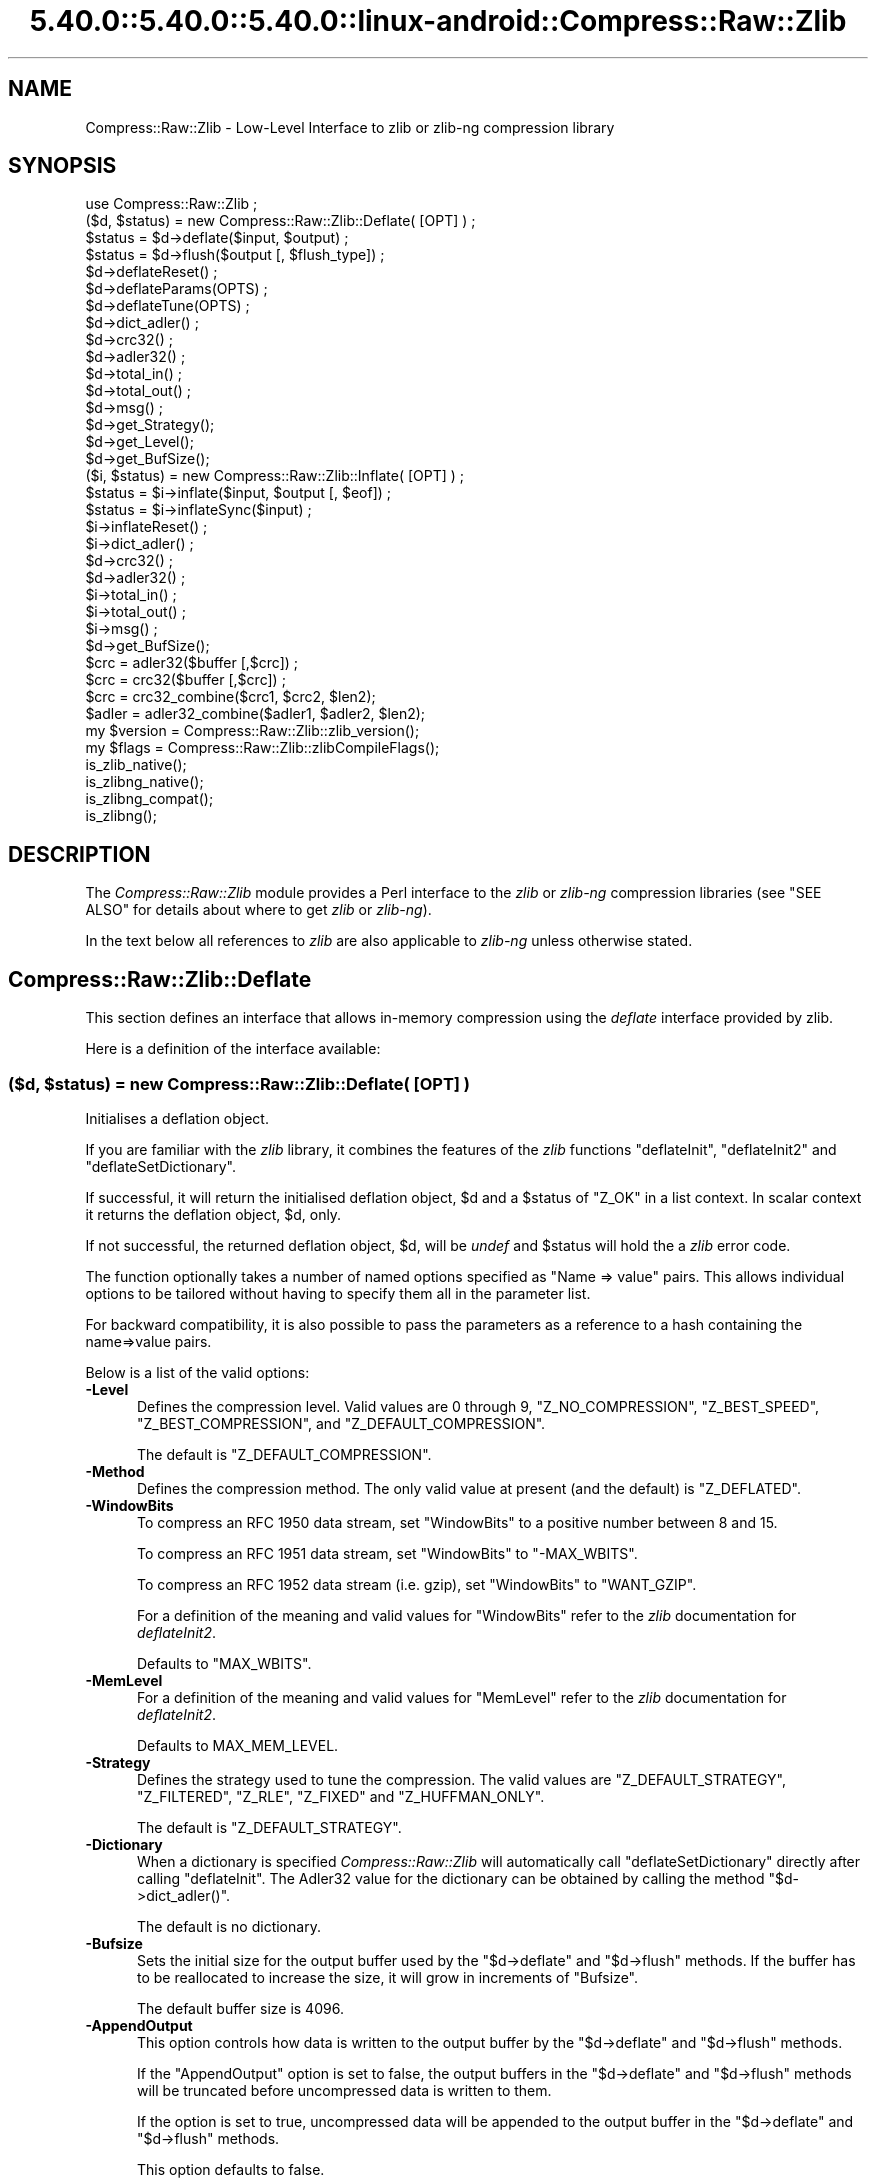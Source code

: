 .\" Automatically generated by Pod::Man 5.0102 (Pod::Simple 3.45)
.\"
.\" Standard preamble:
.\" ========================================================================
.de Sp \" Vertical space (when we can't use .PP)
.if t .sp .5v
.if n .sp
..
.de Vb \" Begin verbatim text
.ft CW
.nf
.ne \\$1
..
.de Ve \" End verbatim text
.ft R
.fi
..
.\" \*(C` and \*(C' are quotes in nroff, nothing in troff, for use with C<>.
.ie n \{\
.    ds C` ""
.    ds C' ""
'br\}
.el\{\
.    ds C`
.    ds C'
'br\}
.\"
.\" Escape single quotes in literal strings from groff's Unicode transform.
.ie \n(.g .ds Aq \(aq
.el       .ds Aq '
.\"
.\" If the F register is >0, we'll generate index entries on stderr for
.\" titles (.TH), headers (.SH), subsections (.SS), items (.Ip), and index
.\" entries marked with X<> in POD.  Of course, you'll have to process the
.\" output yourself in some meaningful fashion.
.\"
.\" Avoid warning from groff about undefined register 'F'.
.de IX
..
.nr rF 0
.if \n(.g .if rF .nr rF 1
.if (\n(rF:(\n(.g==0)) \{\
.    if \nF \{\
.        de IX
.        tm Index:\\$1\t\\n%\t"\\$2"
..
.        if !\nF==2 \{\
.            nr % 0
.            nr F 2
.        \}
.    \}
.\}
.rr rF
.\" ========================================================================
.\"
.IX Title "5.40.0::5.40.0::5.40.0::linux-android::Compress::Raw::Zlib 3"
.TH 5.40.0::5.40.0::5.40.0::linux-android::Compress::Raw::Zlib 3 2024-12-13 "perl v5.40.0" "Perl Programmers Reference Guide"
.\" For nroff, turn off justification.  Always turn off hyphenation; it makes
.\" way too many mistakes in technical documents.
.if n .ad l
.nh
.SH NAME
Compress::Raw::Zlib \- Low\-Level Interface to zlib or zlib\-ng compression library
.SH SYNOPSIS
.IX Header "SYNOPSIS"
.Vb 1
\&    use Compress::Raw::Zlib ;
\&
\&    ($d, $status) = new Compress::Raw::Zlib::Deflate( [OPT] ) ;
\&    $status = $d\->deflate($input, $output) ;
\&    $status = $d\->flush($output [, $flush_type]) ;
\&    $d\->deflateReset() ;
\&    $d\->deflateParams(OPTS) ;
\&    $d\->deflateTune(OPTS) ;
\&    $d\->dict_adler() ;
\&    $d\->crc32() ;
\&    $d\->adler32() ;
\&    $d\->total_in() ;
\&    $d\->total_out() ;
\&    $d\->msg() ;
\&    $d\->get_Strategy();
\&    $d\->get_Level();
\&    $d\->get_BufSize();
\&
\&    ($i, $status) = new Compress::Raw::Zlib::Inflate( [OPT] ) ;
\&    $status = $i\->inflate($input, $output [, $eof]) ;
\&    $status = $i\->inflateSync($input) ;
\&    $i\->inflateReset() ;
\&    $i\->dict_adler() ;
\&    $d\->crc32() ;
\&    $d\->adler32() ;
\&    $i\->total_in() ;
\&    $i\->total_out() ;
\&    $i\->msg() ;
\&    $d\->get_BufSize();
\&
\&    $crc = adler32($buffer [,$crc]) ;
\&    $crc = crc32($buffer [,$crc]) ;
\&
\&    $crc = crc32_combine($crc1, $crc2, $len2);
\&    $adler = adler32_combine($adler1, $adler2, $len2);
\&
\&    my $version = Compress::Raw::Zlib::zlib_version();
\&    my $flags = Compress::Raw::Zlib::zlibCompileFlags();
\&
\&    is_zlib_native();
\&    is_zlibng_native();
\&    is_zlibng_compat();
\&    is_zlibng();
.Ve
.SH DESCRIPTION
.IX Header "DESCRIPTION"
The \fICompress::Raw::Zlib\fR module provides a Perl interface to the \fIzlib\fR or \fIzlib-ng\fR
compression libraries (see "SEE ALSO" for details about where to get
\&\fIzlib\fR or \fIzlib-ng\fR).
.PP
In the text below all references to \fIzlib\fR are also applicable to \fIzlib-ng\fR unless otherwise stated.
.SH Compress::Raw::Zlib::Deflate
.IX Header "Compress::Raw::Zlib::Deflate"
This section defines an interface that allows in-memory compression using
the \fIdeflate\fR interface provided by zlib.
.PP
Here is a definition of the interface available:
.ie n .SS "\fB($d, \fP\fB$status\fP\fB) = new Compress::Raw::Zlib::Deflate( [OPT] ) \fP"
.el .SS "\fB($d, \fP\f(CB$status\fP\fB) = new Compress::Raw::Zlib::Deflate( [OPT] ) \fP"
.IX Subsection "($d, $status) = new Compress::Raw::Zlib::Deflate( [OPT] ) "
Initialises a deflation object.
.PP
If you are familiar with the \fIzlib\fR library, it combines the
features of the \fIzlib\fR functions \f(CW\*(C`deflateInit\*(C'\fR, \f(CW\*(C`deflateInit2\*(C'\fR
and \f(CW\*(C`deflateSetDictionary\*(C'\fR.
.PP
If successful, it will return the initialised deflation object, \f(CW$d\fR
and a \f(CW$status\fR of \f(CW\*(C`Z_OK\*(C'\fR in a list context. In scalar context it
returns the deflation object, \f(CW$d\fR, only.
.PP
If not successful, the returned deflation object, \f(CW$d\fR, will be
\&\fIundef\fR and \f(CW$status\fR will hold the a \fIzlib\fR error code.
.PP
The function optionally takes a number of named options specified as
\&\f(CW\*(C`Name => value\*(C'\fR pairs. This allows individual options to be
tailored without having to specify them all in the parameter list.
.PP
For backward compatibility, it is also possible to pass the parameters
as a reference to a hash containing the name=>value pairs.
.PP
Below is a list of the valid options:
.IP \fB\-Level\fR 5
.IX Item "-Level"
Defines the compression level. Valid values are 0 through 9,
\&\f(CW\*(C`Z_NO_COMPRESSION\*(C'\fR, \f(CW\*(C`Z_BEST_SPEED\*(C'\fR, \f(CW\*(C`Z_BEST_COMPRESSION\*(C'\fR, and
\&\f(CW\*(C`Z_DEFAULT_COMPRESSION\*(C'\fR.
.Sp
The default is \f(CW\*(C`Z_DEFAULT_COMPRESSION\*(C'\fR.
.IP \fB\-Method\fR 5
.IX Item "-Method"
Defines the compression method. The only valid value at present (and
the default) is \f(CW\*(C`Z_DEFLATED\*(C'\fR.
.IP \fB\-WindowBits\fR 5
.IX Item "-WindowBits"
To compress an RFC 1950 data stream, set \f(CW\*(C`WindowBits\*(C'\fR to a positive
number between 8 and 15.
.Sp
To compress an RFC 1951 data stream, set \f(CW\*(C`WindowBits\*(C'\fR to \f(CW\*(C`\-MAX_WBITS\*(C'\fR.
.Sp
To compress an RFC 1952 data stream (i.e. gzip), set \f(CW\*(C`WindowBits\*(C'\fR to
\&\f(CW\*(C`WANT_GZIP\*(C'\fR.
.Sp
For a definition of the meaning and valid values for \f(CW\*(C`WindowBits\*(C'\fR
refer to the \fIzlib\fR documentation for \fIdeflateInit2\fR.
.Sp
Defaults to \f(CW\*(C`MAX_WBITS\*(C'\fR.
.IP \fB\-MemLevel\fR 5
.IX Item "-MemLevel"
For a definition of the meaning and valid values for \f(CW\*(C`MemLevel\*(C'\fR
refer to the \fIzlib\fR documentation for \fIdeflateInit2\fR.
.Sp
Defaults to MAX_MEM_LEVEL.
.IP \fB\-Strategy\fR 5
.IX Item "-Strategy"
Defines the strategy used to tune the compression. The valid values are
\&\f(CW\*(C`Z_DEFAULT_STRATEGY\*(C'\fR, \f(CW\*(C`Z_FILTERED\*(C'\fR, \f(CW\*(C`Z_RLE\*(C'\fR, \f(CW\*(C`Z_FIXED\*(C'\fR and
\&\f(CW\*(C`Z_HUFFMAN_ONLY\*(C'\fR.
.Sp
The default is \f(CW\*(C`Z_DEFAULT_STRATEGY\*(C'\fR.
.IP \fB\-Dictionary\fR 5
.IX Item "-Dictionary"
When a dictionary is specified \fICompress::Raw::Zlib\fR will automatically
call \f(CW\*(C`deflateSetDictionary\*(C'\fR directly after calling \f(CW\*(C`deflateInit\*(C'\fR. The
Adler32 value for the dictionary can be obtained by calling the method
\&\f(CW\*(C`$d\->dict_adler()\*(C'\fR.
.Sp
The default is no dictionary.
.IP \fB\-Bufsize\fR 5
.IX Item "-Bufsize"
Sets the initial size for the output buffer used by the \f(CW\*(C`$d\->deflate\*(C'\fR
and \f(CW\*(C`$d\->flush\*(C'\fR methods. If the buffer has to be
reallocated to increase the size, it will grow in increments of
\&\f(CW\*(C`Bufsize\*(C'\fR.
.Sp
The default buffer size is 4096.
.IP \fB\-AppendOutput\fR 5
.IX Item "-AppendOutput"
This option controls how data is written to the output buffer by the
\&\f(CW\*(C`$d\->deflate\*(C'\fR and \f(CW\*(C`$d\->flush\*(C'\fR methods.
.Sp
If the \f(CW\*(C`AppendOutput\*(C'\fR option is set to false, the output buffers in the
\&\f(CW\*(C`$d\->deflate\*(C'\fR and \f(CW\*(C`$d\->flush\*(C'\fR  methods will be truncated before
uncompressed data is written to them.
.Sp
If the option is set to true, uncompressed data will be appended to the
output buffer in the \f(CW\*(C`$d\->deflate\*(C'\fR and \f(CW\*(C`$d\->flush\*(C'\fR methods.
.Sp
This option defaults to false.
.IP \fB\-CRC32\fR 5
.IX Item "-CRC32"
If set to true, a crc32 checksum of the uncompressed data will be
calculated. Use the \f(CW\*(C`$d\->crc32\*(C'\fR method to retrieve this value.
.Sp
This option defaults to false.
.IP \fB\-ADLER32\fR 5
.IX Item "-ADLER32"
If set to true, an adler32 checksum of the uncompressed data will be
calculated. Use the \f(CW\*(C`$d\->adler32\*(C'\fR method to retrieve this value.
.Sp
This option defaults to false.
.PP
Here is an example of using the \f(CW\*(C`Compress::Raw::Zlib::Deflate\*(C'\fR optional
parameter list to override the default buffer size and compression
level. All other options will take their default values.
.PP
.Vb 2
\&    my $d = new Compress::Raw::Zlib::Deflate ( \-Bufsize => 300,
\&                                               \-Level   => Z_BEST_SPEED ) ;
.Ve
.ie n .SS "\fB\fP\fB$status\fP\fB = \fP\fB$d\fP\fB\->deflate($input, \fP\fB$output\fP\fB)\fP"
.el .SS "\fB\fP\f(CB$status\fP\fB = \fP\f(CB$d\fP\fB\->deflate($input, \fP\f(CB$output\fP\fB)\fP"
.IX Subsection "$status = $d->deflate($input, $output)"
Deflates the contents of \f(CW$input\fR and writes the compressed data to
\&\f(CW$output\fR.
.PP
The \f(CW$input\fR and \f(CW$output\fR parameters can be either scalars or scalar
references.
.PP
When finished, \f(CW$input\fR will be completely processed (assuming there
were no errors). If the deflation was successful it writes the deflated
data to \f(CW$output\fR and returns a status value of \f(CW\*(C`Z_OK\*(C'\fR.
.PP
On error, it returns a \fIzlib\fR error code.
.PP
If the \f(CW\*(C`AppendOutput\*(C'\fR option is set to true in the constructor for
the \f(CW$d\fR object, the compressed data will be appended to \f(CW$output\fR. If
it is false, \f(CW$output\fR will be truncated before any compressed data is
written to it.
.PP
\&\fBNote\fR: This method will not necessarily write compressed data to
\&\f(CW$output\fR every time it is called. So do not assume that there has been
an error if the contents of \f(CW$output\fR is empty on returning from
this method. As long as the return code from the method is \f(CW\*(C`Z_OK\*(C'\fR,
the deflate has succeeded.
.ie n .SS "\fB\fP\fB$status\fP\fB = \fP\fB$d\fP\fB\->flush($output [, \fP\fB$flush_type\fP\fB]) \fP"
.el .SS "\fB\fP\f(CB$status\fP\fB = \fP\f(CB$d\fP\fB\->flush($output [, \fP\f(CB$flush_type\fP\fB]) \fP"
.IX Subsection "$status = $d->flush($output [, $flush_type]) "
Typically used to finish the deflation. Any pending output will be
written to \f(CW$output\fR.
.PP
Returns \f(CW\*(C`Z_OK\*(C'\fR if successful.
.PP
Note that flushing can seriously degrade the compression ratio, so it
should only be used to terminate a decompression (using \f(CW\*(C`Z_FINISH\*(C'\fR) or
when you want to create a \fIfull flush point\fR (using \f(CW\*(C`Z_FULL_FLUSH\*(C'\fR).
.PP
By default the \f(CW\*(C`flush_type\*(C'\fR used is \f(CW\*(C`Z_FINISH\*(C'\fR. Other valid values
for \f(CW\*(C`flush_type\*(C'\fR are \f(CW\*(C`Z_NO_FLUSH\*(C'\fR, \f(CW\*(C`Z_PARTIAL_FLUSH\*(C'\fR, \f(CW\*(C`Z_SYNC_FLUSH\*(C'\fR
and \f(CW\*(C`Z_FULL_FLUSH\*(C'\fR. It is strongly recommended that you only set the
\&\f(CW\*(C`flush_type\*(C'\fR parameter if you fully understand the implications of
what it does. See the \f(CW\*(C`zlib\*(C'\fR documentation for details.
.PP
If the \f(CW\*(C`AppendOutput\*(C'\fR option is set to true in the constructor for
the \f(CW$d\fR object, the compressed data will be appended to \f(CW$output\fR. If
it is false, \f(CW$output\fR will be truncated before any compressed data is
written to it.
.ie n .SS "\fB\fP\fB$status\fP\fB = \fP\fB$d\fP\fB\->deflateReset() \fP"
.el .SS "\fB\fP\f(CB$status\fP\fB = \fP\f(CB$d\fP\fB\->deflateReset() \fP"
.IX Subsection "$status = $d->deflateReset() "
This method will reset the deflation object \f(CW$d\fR. It can be used when you
are compressing multiple data streams and want to use the same object to
compress each of them. It should only be used once the previous data stream
has been flushed successfully, i.e. a call to \f(CW\*(C`$d\->flush(Z_FINISH)\*(C'\fR has
returned \f(CW\*(C`Z_OK\*(C'\fR.
.PP
Returns \f(CW\*(C`Z_OK\*(C'\fR if successful.
.ie n .SS "\fB\fP\fB$status\fP\fB = \fP\fB$d\fP\fB\->deflateParams([OPT])\fP"
.el .SS "\fB\fP\f(CB$status\fP\fB = \fP\f(CB$d\fP\fB\->deflateParams([OPT])\fP"
.IX Subsection "$status = $d->deflateParams([OPT])"
Change settings for the deflate object \f(CW$d\fR.
.PP
The list of the valid options is shown below. Options not specified
will remain unchanged.
.IP \fB\-Level\fR 5
.IX Item "-Level"
Defines the compression level. Valid values are 0 through 9,
\&\f(CW\*(C`Z_NO_COMPRESSION\*(C'\fR, \f(CW\*(C`Z_BEST_SPEED\*(C'\fR, \f(CW\*(C`Z_BEST_COMPRESSION\*(C'\fR, and
\&\f(CW\*(C`Z_DEFAULT_COMPRESSION\*(C'\fR.
.IP \fB\-Strategy\fR 5
.IX Item "-Strategy"
Defines the strategy used to tune the compression. The valid values are
\&\f(CW\*(C`Z_DEFAULT_STRATEGY\*(C'\fR, \f(CW\*(C`Z_FILTERED\*(C'\fR and \f(CW\*(C`Z_HUFFMAN_ONLY\*(C'\fR.
.IP \fB\-BufSize\fR 5
.IX Item "-BufSize"
Sets the initial size for the output buffer used by the \f(CW\*(C`$d\->deflate\*(C'\fR
and \f(CW\*(C`$d\->flush\*(C'\fR methods. If the buffer has to be
reallocated to increase the size, it will grow in increments of
\&\f(CW\*(C`Bufsize\*(C'\fR.
.ie n .SS "\fB\fP\fB$status\fP\fB = \fP\fB$d\fP\fB\->deflateTune($good_length, \fP\fB$max_lazy\fP\fB, \fP\fB$nice_length\fP\fB, \fP\fB$max_chain\fP\fB)\fP"
.el .SS "\fB\fP\f(CB$status\fP\fB = \fP\f(CB$d\fP\fB\->deflateTune($good_length, \fP\f(CB$max_lazy\fP\fB, \fP\f(CB$nice_length\fP\fB, \fP\f(CB$max_chain\fP\fB)\fP"
.IX Subsection "$status = $d->deflateTune($good_length, $max_lazy, $nice_length, $max_chain)"
Tune the internal settings for the deflate object \f(CW$d\fR. This option is
only available if you are running zlib 1.2.2.3 or better.
.PP
Refer to the documentation in zlib.h for instructions on how to fly
\&\f(CW\*(C`deflateTune\*(C'\fR.
.ie n .SS \fB\fP\fB$d\fP\fB\->dict_adler()\fP
.el .SS \fB\fP\f(CB$d\fP\fB\->dict_adler()\fP
.IX Subsection "$d->dict_adler()"
Returns the adler32 value for the dictionary.
.ie n .SS \fB\fP\fB$d\fP\fB\->crc32()\fP
.el .SS \fB\fP\f(CB$d\fP\fB\->crc32()\fP
.IX Subsection "$d->crc32()"
Returns the crc32 value for the uncompressed data to date.
.PP
If the \f(CW\*(C`CRC32\*(C'\fR option is not enabled in the constructor for this object,
this method will always return 0;
.ie n .SS \fB\fP\fB$d\fP\fB\->adler32()\fP
.el .SS \fB\fP\f(CB$d\fP\fB\->adler32()\fP
.IX Subsection "$d->adler32()"
Returns the adler32 value for the uncompressed data to date.
.ie n .SS \fB\fP\fB$d\fP\fB\->msg()\fP
.el .SS \fB\fP\f(CB$d\fP\fB\->msg()\fP
.IX Subsection "$d->msg()"
Returns the last error message generated by zlib.
.ie n .SS \fB\fP\fB$d\fP\fB\->total_in()\fP
.el .SS \fB\fP\f(CB$d\fP\fB\->total_in()\fP
.IX Subsection "$d->total_in()"
Returns the total number of bytes uncompressed bytes input to deflate.
.ie n .SS \fB\fP\fB$d\fP\fB\->total_out()\fP
.el .SS \fB\fP\f(CB$d\fP\fB\->total_out()\fP
.IX Subsection "$d->total_out()"
Returns the total number of compressed bytes output from deflate.
.ie n .SS \fB\fP\fB$d\fP\fB\->get_Strategy()\fP
.el .SS \fB\fP\f(CB$d\fP\fB\->get_Strategy()\fP
.IX Subsection "$d->get_Strategy()"
Returns the deflation strategy currently used. Valid values are
\&\f(CW\*(C`Z_DEFAULT_STRATEGY\*(C'\fR, \f(CW\*(C`Z_FILTERED\*(C'\fR and \f(CW\*(C`Z_HUFFMAN_ONLY\*(C'\fR.
.ie n .SS \fB\fP\fB$d\fP\fB\->get_Level()\fP
.el .SS \fB\fP\f(CB$d\fP\fB\->get_Level()\fP
.IX Subsection "$d->get_Level()"
Returns the compression level being used.
.ie n .SS \fB\fP\fB$d\fP\fB\->get_BufSize()\fP
.el .SS \fB\fP\f(CB$d\fP\fB\->get_BufSize()\fP
.IX Subsection "$d->get_BufSize()"
Returns the buffer size used to carry out the compression.
.SS Example
.IX Subsection "Example"
Here is a trivial example of using \f(CW\*(C`deflate\*(C'\fR. It simply reads standard
input, deflates it and writes it to standard output.
.PP
.Vb 2
\&    use strict ;
\&    use warnings ;
\&
\&    use Compress::Raw::Zlib ;
\&
\&    binmode STDIN;
\&    binmode STDOUT;
\&    my $x = new Compress::Raw::Zlib::Deflate
\&       or die "Cannot create a deflation stream\en" ;
\&
\&    my ($output, $status) ;
\&    while (<>)
\&    {
\&        $status = $x\->deflate($_, $output) ;
\&
\&        $status == Z_OK
\&            or die "deflation failed\en" ;
\&
\&        print $output ;
\&    }
\&
\&    $status = $x\->flush($output) ;
\&
\&    $status == Z_OK
\&        or die "deflation failed\en" ;
\&
\&    print $output ;
.Ve
.SH Compress::Raw::Zlib::Inflate
.IX Header "Compress::Raw::Zlib::Inflate"
This section defines an interface that allows in-memory uncompression using
the \fIinflate\fR interface provided by zlib.
.PP
Here is a definition of the interface:
.ie n .SS "\fB ($i, \fP\fB$status\fP\fB) = new Compress::Raw::Zlib::Inflate( [OPT] ) \fP"
.el .SS "\fB ($i, \fP\f(CB$status\fP\fB) = new Compress::Raw::Zlib::Inflate( [OPT] ) \fP"
.IX Subsection " ($i, $status) = new Compress::Raw::Zlib::Inflate( [OPT] ) "
Initialises an inflation object.
.PP
In a list context it returns the inflation object, \f(CW$i\fR, and the
\&\fIzlib\fR status code (\f(CW$status\fR). In a scalar context it returns the
inflation object only.
.PP
If successful, \f(CW$i\fR will hold the inflation object and \f(CW$status\fR will
be \f(CW\*(C`Z_OK\*(C'\fR.
.PP
If not successful, \f(CW$i\fR will be \fIundef\fR and \f(CW$status\fR will hold the
\&\fIzlib\fR error code.
.PP
The function optionally takes a number of named options specified as
\&\f(CW\*(C`\-Name => value\*(C'\fR pairs. This allows individual options to be
tailored without having to specify them all in the parameter list.
.PP
For backward compatibility, it is also possible to pass the parameters
as a reference to a hash containing the \f(CW\*(C`name=>value\*(C'\fR pairs.
.PP
Here is a list of the valid options:
.IP \fB\-WindowBits\fR 5
.IX Item "-WindowBits"
To uncompress an RFC 1950 data stream, set \f(CW\*(C`WindowBits\*(C'\fR to a positive
number between 8 and 15.
.Sp
To uncompress an RFC 1951 data stream, set \f(CW\*(C`WindowBits\*(C'\fR to \f(CW\*(C`\-MAX_WBITS\*(C'\fR.
.Sp
To uncompress an RFC 1952 data stream (i.e. gzip), set \f(CW\*(C`WindowBits\*(C'\fR to
\&\f(CW\*(C`WANT_GZIP\*(C'\fR.
.Sp
To auto-detect and uncompress an RFC 1950 or RFC 1952 data stream (i.e.
gzip), set \f(CW\*(C`WindowBits\*(C'\fR to \f(CW\*(C`WANT_GZIP_OR_ZLIB\*(C'\fR.
.Sp
For a full definition of the meaning and valid values for \f(CW\*(C`WindowBits\*(C'\fR
refer to the \fIzlib\fR documentation for \fIinflateInit2\fR.
.Sp
Defaults to \f(CW\*(C`MAX_WBITS\*(C'\fR.
.IP \fB\-Bufsize\fR 5
.IX Item "-Bufsize"
Sets the initial size for the output buffer used by the \f(CW\*(C`$i\->inflate\*(C'\fR
method. If the output buffer in this method has to be reallocated to
increase the size, it will grow in increments of \f(CW\*(C`Bufsize\*(C'\fR.
.Sp
Default is 4096.
.IP \fB\-Dictionary\fR 5
.IX Item "-Dictionary"
The default is no dictionary.
.IP \fB\-AppendOutput\fR 5
.IX Item "-AppendOutput"
This option controls how data is written to the output buffer by the
\&\f(CW\*(C`$i\->inflate\*(C'\fR method.
.Sp
If the option is set to false, the output buffer in the \f(CW\*(C`$i\->inflate\*(C'\fR
method will be truncated before uncompressed data is written to it.
.Sp
If the option is set to true, uncompressed data will be appended to the
output buffer by the \f(CW\*(C`$i\->inflate\*(C'\fR method.
.Sp
This option defaults to false.
.IP \fB\-CRC32\fR 5
.IX Item "-CRC32"
If set to true, a crc32 checksum of the uncompressed data will be
calculated. Use the \f(CW\*(C`$i\->crc32\*(C'\fR method to retrieve this value.
.Sp
This option defaults to false.
.IP \fB\-ADLER32\fR 5
.IX Item "-ADLER32"
If set to true, an adler32 checksum of the uncompressed data will be
calculated. Use the \f(CW\*(C`$i\->adler32\*(C'\fR method to retrieve this value.
.Sp
This option defaults to false.
.IP \fB\-ConsumeInput\fR 5
.IX Item "-ConsumeInput"
If set to true, this option will remove compressed data from the input
buffer of the \f(CW\*(C`$i\->inflate\*(C'\fR method as the inflate progresses.
.Sp
This option can be useful when you are processing compressed data that is
embedded in another file/buffer. In this case the data that immediately
follows the compressed stream will be left in the input buffer.
.Sp
This option defaults to true.
.IP \fB\-LimitOutput\fR 5
.IX Item "-LimitOutput"
The \f(CW\*(C`LimitOutput\*(C'\fR option changes the behavior of the \f(CW\*(C`$i\->inflate\*(C'\fR
method so that the amount of memory used by the output buffer can be
limited.
.Sp
When \f(CW\*(C`LimitOutput\*(C'\fR is used the size of the output buffer used will either
be the value of the \f(CW\*(C`Bufsize\*(C'\fR option or the amount of memory already
allocated to \f(CW$output\fR, whichever is larger. Predicting the output size
available is tricky, so don't rely on getting an exact output buffer size.
.Sp
When \f(CW\*(C`LimitOutout\*(C'\fR is not specified \f(CW\*(C`$i\->inflate\*(C'\fR will use as much
memory as it takes to write all the uncompressed data it creates by
uncompressing the input buffer.
.Sp
If \f(CW\*(C`LimitOutput\*(C'\fR is enabled, the \f(CW\*(C`ConsumeInput\*(C'\fR option will also be
enabled.
.Sp
This option defaults to false.
.Sp
See "The LimitOutput option" for a discussion on why \f(CW\*(C`LimitOutput\*(C'\fR is
needed and how to use it.
.PP
Here is an example of using an optional parameter to override the default
buffer size.
.PP
.Vb 1
\&    my ($i, $status) = new Compress::Raw::Zlib::Inflate( \-Bufsize => 300 ) ;
.Ve
.ie n .SS "\fB \fP\fB$status\fP\fB = \fP\fB$i\fP\fB\->inflate($input, \fP\fB$output\fP\fB [,$eof]) \fP"
.el .SS "\fB \fP\f(CB$status\fP\fB = \fP\f(CB$i\fP\fB\->inflate($input, \fP\f(CB$output\fP\fB [,$eof]) \fP"
.IX Subsection " $status = $i->inflate($input, $output [,$eof]) "
Inflates the complete contents of \f(CW$input\fR and writes the uncompressed
data to \f(CW$output\fR. The \f(CW$input\fR and \f(CW$output\fR parameters can either be
scalars or scalar references.
.PP
Returns \f(CW\*(C`Z_OK\*(C'\fR if successful and \f(CW\*(C`Z_STREAM_END\*(C'\fR if the end of the
compressed data has been successfully reached.
.PP
If not successful \f(CW$status\fR will hold the \fIzlib\fR error code.
.PP
If the \f(CW\*(C`ConsumeInput\*(C'\fR option has been set to true when the
\&\f(CW\*(C`Compress::Raw::Zlib::Inflate\*(C'\fR object is created, the \f(CW$input\fR parameter
is modified by \f(CW\*(C`inflate\*(C'\fR. On completion it will contain what remains
of the input buffer after inflation. In practice, this means that when
the return status is \f(CW\*(C`Z_OK\*(C'\fR the \f(CW$input\fR parameter will contain an
empty string, and when the return status is \f(CW\*(C`Z_STREAM_END\*(C'\fR the \f(CW$input\fR
parameter will contains what (if anything) was stored in the input buffer
after the deflated data stream.
.PP
This feature is useful when processing a file format that encapsulates
a compressed data stream (e.g. gzip, zip) and there is useful data
immediately after the deflation stream.
.PP
If the \f(CW\*(C`AppendOutput\*(C'\fR option is set to true in the constructor for
this object, the uncompressed data will be appended to \f(CW$output\fR. If
it is false, \f(CW$output\fR will be truncated before any uncompressed data
is written to it.
.PP
The \f(CW$eof\fR parameter needs a bit of explanation.
.PP
Prior to version 1.2.0, zlib assumed that there was at least one trailing
byte immediately after the compressed data stream when it was carrying out
decompression. This normally isn't a problem because the majority of zlib
applications guarantee that there will be data directly after the
compressed data stream.  For example, both gzip (RFC 1950) and zip both
define trailing data that follows the compressed data stream.
.PP
The \f(CW$eof\fR parameter only needs to be used if \fBall\fR of the following
conditions apply
.IP 1. 5
You are either using a copy of zlib that is older than version 1.2.0 or you
want your application code to be able to run with as many different
versions of zlib as possible.
.IP 2. 5
You have set the \f(CW\*(C`WindowBits\*(C'\fR parameter to \f(CW\*(C`\-MAX_WBITS\*(C'\fR in the constructor
for this object, i.e. you are uncompressing a raw deflated data stream
(RFC 1951).
.IP 3. 5
There is no data immediately after the compressed data stream.
.PP
If \fBall\fR of these are the case, then you need to set the \f(CW$eof\fR parameter
to true on the final call (and only the final call) to \f(CW\*(C`$i\->inflate\*(C'\fR.
.PP
If you have built this module with zlib >= 1.2.0, the \f(CW$eof\fR parameter is
ignored. You can still set it if you want, but it won't be used behind the
scenes.
.ie n .SS "\fB\fP\fB$status\fP\fB = \fP\fB$i\fP\fB\->inflateSync($input)\fP"
.el .SS "\fB\fP\f(CB$status\fP\fB = \fP\f(CB$i\fP\fB\->inflateSync($input)\fP"
.IX Subsection "$status = $i->inflateSync($input)"
This method can be used to attempt to recover good data from a compressed
data stream that is partially corrupt.
It scans \f(CW$input\fR until it reaches either a \fIfull flush point\fR or the
end of the buffer.
.PP
If a \fIfull flush point\fR is found, \f(CW\*(C`Z_OK\*(C'\fR is returned and \f(CW$input\fR
will be have all data up to the flush point removed. This data can then be
passed to the \f(CW\*(C`$i\->inflate\*(C'\fR method to be uncompressed.
.PP
Any other return code means that a flush point was not found. If more
data is available, \f(CW\*(C`inflateSync\*(C'\fR can be called repeatedly with more
compressed data until the flush point is found.
.PP
Note \fIfull flush points\fR are not present by default in compressed
data streams. They must have been added explicitly when the data stream
was created by calling \f(CW\*(C`Compress::Deflate::flush\*(C'\fR  with \f(CW\*(C`Z_FULL_FLUSH\*(C'\fR.
.ie n .SS "\fB\fP\fB$status\fP\fB = \fP\fB$i\fP\fB\->inflateReset() \fP"
.el .SS "\fB\fP\f(CB$status\fP\fB = \fP\f(CB$i\fP\fB\->inflateReset() \fP"
.IX Subsection "$status = $i->inflateReset() "
This method will reset the inflation object \f(CW$i\fR. It can be used when you
are uncompressing multiple data streams and want to use the same object to
uncompress each of them.
.PP
Returns \f(CW\*(C`Z_OK\*(C'\fR if successful.
.ie n .SS \fB\fP\fB$i\fP\fB\->dict_adler()\fP
.el .SS \fB\fP\f(CB$i\fP\fB\->dict_adler()\fP
.IX Subsection "$i->dict_adler()"
Returns the adler32 value for the dictionary.
.ie n .SS \fB\fP\fB$i\fP\fB\->crc32()\fP
.el .SS \fB\fP\f(CB$i\fP\fB\->crc32()\fP
.IX Subsection "$i->crc32()"
Returns the crc32 value for the uncompressed data to date.
.PP
If the \f(CW\*(C`CRC32\*(C'\fR option is not enabled in the constructor for this object,
this method will always return 0;
.ie n .SS \fB\fP\fB$i\fP\fB\->adler32()\fP
.el .SS \fB\fP\f(CB$i\fP\fB\->adler32()\fP
.IX Subsection "$i->adler32()"
Returns the adler32 value for the uncompressed data to date.
.PP
If the \f(CW\*(C`ADLER32\*(C'\fR option is not enabled in the constructor for this object,
this method will always return 0;
.ie n .SS \fB\fP\fB$i\fP\fB\->msg()\fP
.el .SS \fB\fP\f(CB$i\fP\fB\->msg()\fP
.IX Subsection "$i->msg()"
Returns the last error message generated by zlib.
.ie n .SS \fB\fP\fB$i\fP\fB\->total_in()\fP
.el .SS \fB\fP\f(CB$i\fP\fB\->total_in()\fP
.IX Subsection "$i->total_in()"
Returns the total number of bytes compressed bytes input to inflate.
.ie n .SS \fB\fP\fB$i\fP\fB\->total_out()\fP
.el .SS \fB\fP\f(CB$i\fP\fB\->total_out()\fP
.IX Subsection "$i->total_out()"
Returns the total number of uncompressed bytes output from inflate.
.ie n .SS \fB\fP\fB$d\fP\fB\->get_BufSize()\fP
.el .SS \fB\fP\f(CB$d\fP\fB\->get_BufSize()\fP
.IX Subsection "$d->get_BufSize()"
Returns the buffer size used to carry out the decompression.
.SS Examples
.IX Subsection "Examples"
Here is an example of using \f(CW\*(C`inflate\*(C'\fR.
.PP
.Vb 2
\&    use strict ;
\&    use warnings ;
\&
\&    use Compress::Raw::Zlib;
\&
\&    my $x = new Compress::Raw::Zlib::Inflate()
\&       or die "Cannot create a inflation stream\en" ;
\&
\&    my $input = \*(Aq\*(Aq ;
\&    binmode STDIN;
\&    binmode STDOUT;
\&
\&    my ($output, $status) ;
\&    while (read(STDIN, $input, 4096))
\&    {
\&        $status = $x\->inflate($input, $output) ;
\&
\&        print $output ;
\&
\&        last if $status != Z_OK ;
\&    }
\&
\&    die "inflation failed\en"
\&        unless $status == Z_STREAM_END ;
.Ve
.PP
The next example show how to use the \f(CW\*(C`LimitOutput\*(C'\fR option. Notice the use
of two nested loops in this case. The outer loop reads the data from the
input source \- STDIN and the inner loop repeatedly calls \f(CW\*(C`inflate\*(C'\fR until
\&\f(CW$input\fR is exhausted, we get an error, or the end of the stream is
reached. One point worth remembering is by using the \f(CW\*(C`LimitOutput\*(C'\fR option
you also get \f(CW\*(C`ConsumeInput\*(C'\fR set as well \- this makes the code below much
simpler.
.PP
.Vb 2
\&    use strict ;
\&    use warnings ;
\&
\&    use Compress::Raw::Zlib;
\&
\&    my $x = new Compress::Raw::Zlib::Inflate(LimitOutput => 1)
\&       or die "Cannot create a inflation stream\en" ;
\&
\&    my $input = \*(Aq\*(Aq ;
\&    binmode STDIN;
\&    binmode STDOUT;
\&
\&    my ($output, $status) ;
\&
\&  OUTER:
\&    while (read(STDIN, $input, 4096))
\&    {
\&        do
\&        {
\&            $status = $x\->inflate($input, $output) ;
\&
\&            print $output ;
\&
\&            last OUTER
\&                unless $status == Z_OK || $status == Z_BUF_ERROR ;
\&        }
\&        while length $input;
\&    }
\&
\&    die "inflation failed\en"
\&        unless $status == Z_STREAM_END ;
.Ve
.SH "CHECKSUM FUNCTIONS"
.IX Header "CHECKSUM FUNCTIONS"
Two functions are provided by \fIzlib\fR to calculate checksums. For the
Perl interface, the order of the two parameters in both functions has
been reversed. This allows both running checksums and one off
calculations to be done.
.PP
.Vb 2
\&    $crc = adler32($buffer [,$crc]) ;
\&    $crc = crc32($buffer [,$crc]) ;
.Ve
.PP
The buffer parameters can either be a scalar or a scalar reference.
.PP
If the \f(CW$crc\fR parameters is \f(CW\*(C`undef\*(C'\fR, the crc value will be reset.
.PP
If you have built this module with zlib 1.2.3 or better, two more
CRC-related functions are available.
.PP
.Vb 2
\&    $crc = crc32_combine($crc1, $crc2, $len2);
\&    $adler = adler32_combine($adler1, $adler2, $len2);
.Ve
.PP
These functions allow checksums to be merged.
Refer to the \fIzlib\fR documentation for more details.
.SH Misc
.IX Header "Misc"
.ie n .SS "my $version = \fBCompress::Raw::Zlib::zlib_version()\fP;"
.el .SS "my \f(CW$version\fP = \fBCompress::Raw::Zlib::zlib_version()\fP;"
.IX Subsection "my $version = Compress::Raw::Zlib::zlib_version();"
Returns the version of the \fIzlib\fR library if this module has been built with the \fIzlib\fR library.
If this module has been built with \fIzlib-ng\fR in native mode, this function will return a empty string.
If this module has been built with \fIzlib-ng\fR in compat mode, this function will return the Izlib> API
verion that \fIzlib-ng\fR is supporting.
.ie n .SS "my $version = \fBCompress::Raw::Zlib::zlibng_version()\fP;"
.el .SS "my \f(CW$version\fP = \fBCompress::Raw::Zlib::zlibng_version()\fP;"
.IX Subsection "my $version = Compress::Raw::Zlib::zlibng_version();"
Returns the version of the zlib-ng library if this module has been built with the \fIzlib-ng\fR library.
If this module has been built with \fIzlib\fR, this function will return a empty string.
.ie n .SS "my $flags = \fBCompress::Raw::Zlib::zlibCompileFlags()\fP;"
.el .SS "my \f(CW$flags\fP = \fBCompress::Raw::Zlib::zlibCompileFlags()\fP;"
.IX Subsection "my $flags = Compress::Raw::Zlib::zlibCompileFlags();"
Returns the flags indicating compile-time options that were used to build
the zlib or zlib-ng library. See the zlib documentation for a description of the flags
returned by \f(CW\*(C`zlibCompileFlags\*(C'\fR.
.PP
Note that when the zlib sources are built along with this module the
\&\f(CW\*(C`sprintf\*(C'\fR flags (bits 24, 25 and 26) should be ignored.
.PP
If you are using zlib 1.2.0 or older, \f(CW\*(C`zlibCompileFlags\*(C'\fR will return 0.
.SS "\fBis_zlib_native()\fP; =head2 \fBis_zlibng_native()\fP; =head2 \fBis_zlibng_compat()\fP; =head2 \fBis_zlibng()\fP;"
.IX Subsection "is_zlib_native(); =head2 is_zlibng_native(); =head2 is_zlibng_compat(); =head2 is_zlibng();"
These function can use used to check if \f(CW\*(C`Compress::Raw::Zlib\*(C'\fR was been built with \fIzlib\fR or \fIzlib-ng\fR.
.PP
The function \f(CW\*(C`is_zlib_native\*(C'\fR returns true if \f(CW\*(C`Compress::Raw::Zlib\*(C'\fR was built with \fIzlib\fR.
The function \f(CW\*(C`is_zlibng\*(C'\fR returns true if \f(CW\*(C`Compress::Raw::Zlib\*(C'\fR was built with \fIzlib-ng\fR.
.PP
The \fIzlib-ng\fR library has an option to build with a zlib-compataible API.
The c<is_zlibng_compat> function retuens true if zlib-ng has ben built with this API.
.PP
Finally, \f(CW\*(C`is_zlibng_native\*(C'\fR returns true if \fIzlib-ng\fR was built with its native API.
.SH "The LimitOutput option."
.IX Header "The LimitOutput option."
By default \f(CW\*(C`$i\->inflate($input, $output)\*(C'\fR will uncompress \fIall\fR data
in \f(CW$input\fR and write \fIall\fR of the uncompressed data it has generated to
\&\f(CW$output\fR. This makes the interface to \f(CW\*(C`inflate\*(C'\fR much simpler \- if the
method has uncompressed \f(CW$input\fR successfully \fIall\fR compressed data in
\&\f(CW$input\fR will have been dealt with. So if you are reading from an input
source and uncompressing as you go the code will look something like this
.PP
.Vb 2
\&    use strict ;
\&    use warnings ;
\&
\&    use Compress::Raw::Zlib;
\&
\&    my $x = new Compress::Raw::Zlib::Inflate()
\&       or die "Cannot create a inflation stream\en" ;
\&
\&    my $input = \*(Aq\*(Aq ;
\&
\&    my ($output, $status) ;
\&    while (read(STDIN, $input, 4096))
\&    {
\&        $status = $x\->inflate($input, $output) ;
\&
\&        print $output ;
\&
\&        last if $status != Z_OK ;
\&    }
\&
\&    die "inflation failed\en"
\&        unless $status == Z_STREAM_END ;
.Ve
.PP
The points to note are
.IP \(bu 5
The main processing loop in the code handles reading of compressed data
from STDIN.
.IP \(bu 5
The status code returned from \f(CW\*(C`inflate\*(C'\fR will only trigger termination of
the main processing loop if it isn't \f(CW\*(C`Z_OK\*(C'\fR. When \f(CW\*(C`LimitOutput\*(C'\fR has not
been used the \f(CW\*(C`Z_OK\*(C'\fR status means that the end of the compressed
data stream has been reached or there has been an error in uncompression.
.IP \(bu 5
After the call to \f(CW\*(C`inflate\*(C'\fR \fIall\fR of the uncompressed data in \f(CW$input\fR
will have been processed. This means the subsequent call to \f(CW\*(C`read\*(C'\fR can
overwrite it's contents without any problem.
.PP
For most use-cases the behavior described above is acceptable (this module
and it's predecessor, \f(CW\*(C`Compress::Zlib\*(C'\fR, have used it for over 10 years
without an issue), but in a few very specific use-cases the amount of
memory required for \f(CW$output\fR can prohibitively large. For example, if the
compressed data stream contains the same pattern repeated thousands of
times, a relatively small compressed data stream can uncompress into
hundreds of megabytes.  Remember \f(CW\*(C`inflate\*(C'\fR will keep allocating memory
until \fIall\fR the uncompressed data has been written to the output buffer \-
the size of \f(CW$output\fR is unbounded.
.PP
The \f(CW\*(C`LimitOutput\*(C'\fR option is designed to help with this use-case.
.PP
The main difference in your code when using \f(CW\*(C`LimitOutput\*(C'\fR is having to
deal with cases where the \f(CW$input\fR parameter still contains some
uncompressed data that \f(CW\*(C`inflate\*(C'\fR hasn't processed yet. The status code
returned from \f(CW\*(C`inflate\*(C'\fR will be \f(CW\*(C`Z_OK\*(C'\fR if uncompression took place and
\&\f(CW\*(C`Z_BUF_ERROR\*(C'\fR if the output buffer is full.
.PP
Below is typical code that shows how to use \f(CW\*(C`LimitOutput\*(C'\fR.
.PP
.Vb 2
\&    use strict ;
\&    use warnings ;
\&
\&    use Compress::Raw::Zlib;
\&
\&    my $x = new Compress::Raw::Zlib::Inflate(LimitOutput => 1)
\&       or die "Cannot create a inflation stream\en" ;
\&
\&    my $input = \*(Aq\*(Aq ;
\&    binmode STDIN;
\&    binmode STDOUT;
\&
\&    my ($output, $status) ;
\&
\&  OUTER:
\&    while (read(STDIN, $input, 4096))
\&    {
\&        do
\&        {
\&            $status = $x\->inflate($input, $output) ;
\&
\&            print $output ;
\&
\&            last OUTER
\&                unless $status == Z_OK || $status == Z_BUF_ERROR ;
\&        }
\&        while length $input;
\&    }
\&
\&    die "inflation failed\en"
\&        unless $status == Z_STREAM_END ;
.Ve
.PP
Points to note this time:
.IP \(bu 5
There are now two nested loops in the code: the outer loop for reading the
compressed data from STDIN, as before; and the inner loop to carry out the
uncompression.
.IP \(bu 5
There are two exit points from the inner uncompression loop.
.Sp
Firstly when \f(CW\*(C`inflate\*(C'\fR has returned a status other than \f(CW\*(C`Z_OK\*(C'\fR or
\&\f(CW\*(C`Z_BUF_ERROR\*(C'\fR.  This means that either the end of the compressed data
stream has been reached (\f(CW\*(C`Z_STREAM_END\*(C'\fR) or there is an error in the
compressed data. In either of these cases there is no point in continuing
with reading the compressed data, so both loops are terminated.
.Sp
The second exit point tests if there is any data left in the input buffer,
\&\f(CW$input\fR \- remember that the \f(CW\*(C`ConsumeInput\*(C'\fR option is automatically
enabled when \f(CW\*(C`LimitOutput\*(C'\fR is used.  When the input buffer has been
exhausted, the outer loop can run again and overwrite a now empty
\&\f(CW$input\fR.
.SH "ACCESSING ZIP FILES"
.IX Header "ACCESSING ZIP FILES"
Although it is possible (with some effort on your part) to use this module
to access .zip files, there are other perl modules available that will do
all the hard work for you. Check out \f(CW\*(C`Archive::Zip\*(C'\fR,
\&\f(CW\*(C`Archive::Zip::SimpleZip\*(C'\fR, \f(CW\*(C`IO::Compress::Zip\*(C'\fR and
\&\f(CW\*(C`IO::Uncompress::Unzip\*(C'\fR.
.SH FAQ
.IX Header "FAQ"
.SS "Compatibility with Unix compress/uncompress."
.IX Subsection "Compatibility with Unix compress/uncompress."
This module is not compatible with Unix \f(CW\*(C`compress\*(C'\fR.
.PP
If you have the \f(CW\*(C`uncompress\*(C'\fR program available, you can use this to read
compressed files
.PP
.Vb 4
\&    open F, "uncompress \-c $filename |";
\&    while (<F>)
\&    {
\&        ...
.Ve
.PP
Alternatively, if you have the \f(CW\*(C`gunzip\*(C'\fR program available, you can use
this to read compressed files
.PP
.Vb 4
\&    open F, "gunzip \-c $filename |";
\&    while (<F>)
\&    {
\&        ...
.Ve
.PP
and this to write compress files, if you have the \f(CW\*(C`compress\*(C'\fR program
available
.PP
.Vb 4
\&    open F, "| compress \-c $filename ";
\&    print F "data";
\&    ...
\&    close F ;
.Ve
.SS "Accessing .tar.Z files"
.IX Subsection "Accessing .tar.Z files"
See previous FAQ item.
.PP
If the \f(CW\*(C`Archive::Tar\*(C'\fR module is installed and either the \f(CW\*(C`uncompress\*(C'\fR or
\&\f(CW\*(C`gunzip\*(C'\fR programs are available, you can use one of these workarounds to
read \f(CW\*(C`.tar.Z\*(C'\fR files.
.PP
Firstly with \f(CW\*(C`uncompress\*(C'\fR
.PP
.Vb 3
\&    use strict;
\&    use warnings;
\&    use Archive::Tar;
\&
\&    open F, "uncompress \-c $filename |";
\&    my $tar = Archive::Tar\->new(*F);
\&    ...
.Ve
.PP
and this with \f(CW\*(C`gunzip\*(C'\fR
.PP
.Vb 3
\&    use strict;
\&    use warnings;
\&    use Archive::Tar;
\&
\&    open F, "gunzip \-c $filename |";
\&    my $tar = Archive::Tar\->new(*F);
\&    ...
.Ve
.PP
Similarly, if the \f(CW\*(C`compress\*(C'\fR program is available, you can use this to
write a \f(CW\*(C`.tar.Z\*(C'\fR file
.PP
.Vb 4
\&    use strict;
\&    use warnings;
\&    use Archive::Tar;
\&    use IO::File;
\&
\&    my $fh = new IO::File "| compress \-c >$filename";
\&    my $tar = Archive::Tar\->new();
\&    ...
\&    $tar\->write($fh);
\&    $fh\->close ;
.Ve
.SS "Zlib Library Version Support"
.IX Subsection "Zlib Library Version Support"
By default \f(CW\*(C`Compress::Raw::Zlib\*(C'\fR will build with a private copy of version
1.2.5 of the zlib library. (See the \fIREADME\fR file for details of
how to override this behaviour)
.PP
If you decide to use a different version of the zlib library, you need to be
aware of the following issues
.IP \(bu 5
First off, you must have zlib 1.0.5 or better.
.IP \(bu 5
You need to have zlib 1.2.1 or better if you want to use the \f(CW\*(C`\-Merge\*(C'\fR
option with \f(CW\*(C`IO::Compress::Gzip\*(C'\fR, \f(CW\*(C`IO::Compress::Deflate\*(C'\fR and
\&\f(CW\*(C`IO::Compress::RawDeflate\*(C'\fR.
.SH CONSTANTS
.IX Header "CONSTANTS"
All the \fIzlib\fR constants are automatically imported when you make use
of \fICompress::Raw::Zlib\fR.
.SH SUPPORT
.IX Header "SUPPORT"
General feedback/questions/bug reports should be sent to
<https://github.com/pmqs/Compress\-Raw\-Zlib/issues> (preferred) or
<https://rt.cpan.org/Public/Dist/Display.html?Name=Compress\-Raw\-Zlib>.
.SH "SEE ALSO"
.IX Header "SEE ALSO"
Compress::Zlib, IO::Compress::Gzip, IO::Uncompress::Gunzip, IO::Compress::Deflate, IO::Uncompress::Inflate, IO::Compress::RawDeflate, IO::Uncompress::RawInflate, IO::Compress::Bzip2, IO::Uncompress::Bunzip2, IO::Compress::Lzma, IO::Uncompress::UnLzma, IO::Compress::Xz, IO::Uncompress::UnXz, IO::Compress::Lzip, IO::Uncompress::UnLzip, IO::Compress::Lzop, IO::Uncompress::UnLzop, IO::Compress::Lzf, IO::Uncompress::UnLzf, IO::Compress::Zstd, IO::Uncompress::UnZstd, IO::Uncompress::AnyInflate, IO::Uncompress::AnyUncompress
.PP
IO::Compress::FAQ
.PP
File::GlobMapper, Archive::Zip,
Archive::Tar,
IO::Zlib
.PP
For RFC 1950, 1951 and 1952 see
<https://datatracker.ietf.org/doc/html/rfc1950>,
<https://datatracker.ietf.org/doc/html/rfc1951> and
<https://datatracker.ietf.org/doc/html/rfc1952>
.PP
The \fIzlib\fR compression library was written by Jean-loup Gailly
\&\f(CW\*(C`gzip@prep.ai.mit.edu\*(C'\fR and Mark Adler \f(CW\*(C`madler@alumni.caltech.edu\*(C'\fR.
.PP
The primary site for the \fIzlib\fR compression library is
<http://www.zlib.org>.
.PP
The primary site for the \fIzlib-ng\fR compression library is
<https://github.com/zlib\-ng/zlib\-ng>.
.PP
The primary site for gzip is <http://www.gzip.org>.
.SH AUTHOR
.IX Header "AUTHOR"
This module was written by Paul Marquess, \f(CW\*(C`pmqs@cpan.org\*(C'\fR.
.SH "MODIFICATION HISTORY"
.IX Header "MODIFICATION HISTORY"
See the Changes file.
.SH "COPYRIGHT AND LICENSE"
.IX Header "COPYRIGHT AND LICENSE"
Copyright (c) 2005\-2024 Paul Marquess. All rights reserved.
.PP
This program is free software; you can redistribute it and/or
modify it under the same terms as Perl itself.
